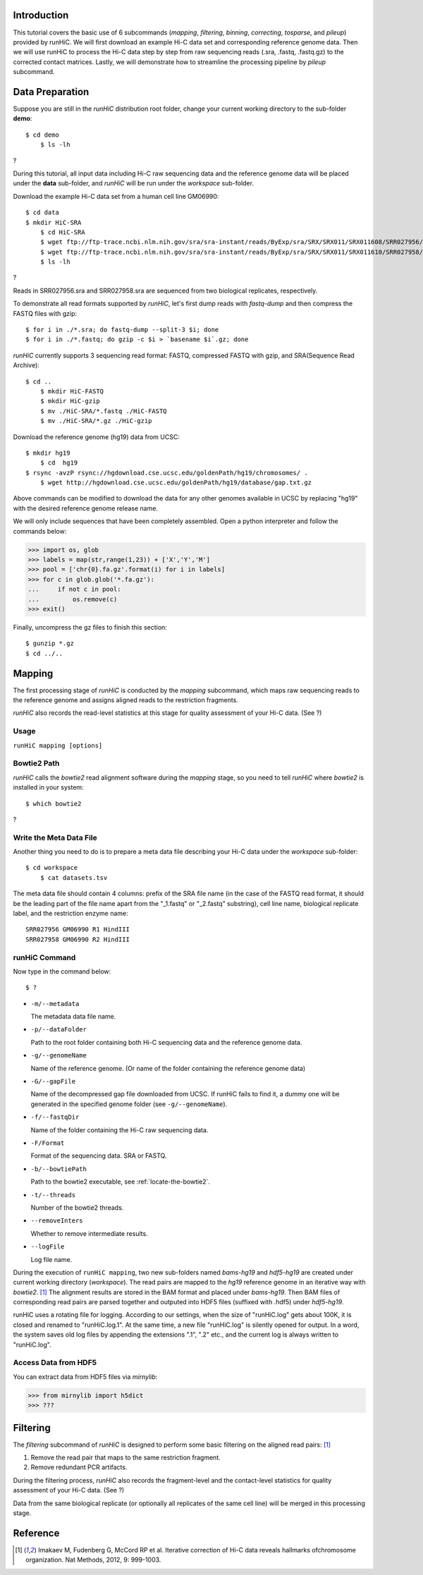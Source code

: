 Introduction
============
This tutorial covers the basic use of 6 subcommands (*mapping*, *filtering*,
*binning*, *correcting*, *tosparse*, and *pileup*) provided by runHiC. We
will first download an example Hi-C data set and corresponding reference
genome data. Then we will use runHiC to process the Hi-C data step by step
from raw sequencing reads (.sra, .fastq, .fastq.gz) to the corrected
contact matrices. Lastly, we will demonstrate how to streamline the processing
pipeline by *pileup* subcommand.

Data Preparation
================
Suppose you are still in the *runHiC* distribution root folder, change your
current working directory to the sub-folder **demo**::

    $ cd demo
	$ ls -lh

?

During this tutorial, all input data including Hi-C raw sequencing data and
the reference genome data will be placed under the **data** sub-folder, and
*runHiC* will be run under the *workspace* sub-folder.

Download the example Hi-C data set from a human cell line GM06990::

    $ cd data
    $ mkdir HiC-SRA
	$ cd HiC-SRA
	$ wget ftp://ftp-trace.ncbi.nlm.nih.gov/sra/sra-instant/reads/ByExp/sra/SRX/SRX011/SRX011608/SRR027956/SRR027956.sra -O SRR027956.sra
	$ wget ftp://ftp-trace.ncbi.nlm.nih.gov/sra/sra-instant/reads/ByExp/sra/SRX/SRX011/SRX011610/SRR027958/SRR027958.sra -O SRR027958.sra
	$ ls -lh

?

Reads in SRR027956.sra and SRR027958.sra are sequenced from two biological replicates,
respectively.

To demonstrate all read formats supported by *runHiC*, let's first dump reads
with *fastq-dump* and then compress the FASTQ files with gzip::

	$ for i in ./*.sra; do fastq-dump --split-3 $i; done
	$ for i in ./*.fastq; do gzip -c $i > `basename $i`.gz; done

*runHiC* currently supports 3 sequencing read format: FASTQ, compressed FASTQ with gzip,
and SRA(Sequence Read Archive)::

    $ cd ..
	$ mkdir HiC-FASTQ
	$ mkdir HiC-gzip
	$ mv ./HiC-SRA/*.fastq ./HiC-FASTQ
	$ mv ./HiC-SRA/*.gz ./HiC-gzip
	
Download the reference genome (hg19) data from UCSC::

    $ mkdir hg19
	$ cd  hg19
    $ rsync -avzP rsync://hgdownload.cse.ucsc.edu/goldenPath/hg19/chromosomes/ .
	$ wget http://hgdownload.cse.ucsc.edu/goldenPath/hg19/database/gap.txt.gz

Above commands can be modified to download the data for any other genomes
available in UCSC by replacing "hg19" with the desired reference genome
release name.

We will only include sequences that have been completely assembled. Open
a python interpreter and follow the commands below:

>>> import os, glob
>>> labels = map(str,range(1,23)) + ['X','Y','M']
>>> pool = ['chr{0}.fa.gz'.format(i) for i in labels]
>>> for c in glob.glob('*.fa.gz'):
...     if not c in pool:
...         os.remove(c)
>>> exit()

Finally, uncompress the gz files to finish this section::

	$ gunzip *.gz
	$ cd ../..
	
Mapping
=======
The first processing stage of *runHiC* is conducted by the *mapping* subcommand,
which maps raw sequencing reads to the reference genome and assigns aligned
reads to the restriction fragments.

*runHiC* also records the read-level statistics at this stage for quality
assessment of your Hi-C data. (See ?)

Usage
-----
``runHiC mapping [options]``

.. _locate-the-bowtie2

Bowtie2 Path
------------
*runHiC* calls the *bowtie2* read alignment software during the *mapping* stage,
so you need to tell *runHiC* where *bowtie2* is installed in your system::

    $ which bowtie2

?

Write the Meta Data File
------------------------
Another thing you need to do is to prepare a meta data file describing your Hi-C
data under the *workspace* sub-folder::

    $ cd workspace
	$ cat datasets.tsv
	
The meta data file should contain 4 columns: prefix of the SRA file name (in the
case of the FASTQ read format, it should be the leading part of the file name
apart from the "_1.fastq" or "_2.fastq" substring), cell line name, biological
replicate label, and the restriction enzyme name::

    SRR027956 GM06990 R1 HindIII
    SRR027958 GM06990 R2 HindIII

runHiC Command
---------------
Now type in the command below::

    $ ?

- ``-m/--metadata``

  The metadata data file name.

- ``-p/--dataFolder``

  Path to the root folder containing both Hi-C sequencing data and the reference
  genome data.

- ``-g/--genomeName``

  Name of the reference genome. (Or name of the folder containing the reference
  genome data)

- ``-G/--gapFile``

  Name of the decompressed gap file downloaded from UCSC. If runHiC fails to find
  it, a dummy one will be generated in the specified genome folder (see ``-g/--genomeName``).

- ``-f/--fastqDir``

  Name of the folder containing the Hi-C raw sequencing data.

- ``-F/Format``

  Format of the sequencing data. SRA or FASTQ.

- ``-b/--bowtiePath``

  Path to the bowtie2 executable, see :ref:`locate-the-bowtie2`.

- ``-t/--threads``

  Number of the bowtie2 threads.

- ``--removeInters``

  Whether to remove intermediate results.

- ``--logFile``

  Log file name.

During the execution of ``runHiC mapping``, two new sub-folders named *bams-hg19* and
*hdf5-hg19* are created under current working directory (*workspace*). The read pairs
are mapped to the *hg19* reference genome in an iterative way with *bowtie2*. [1]_
The alignment results are stored in the BAM format and placed under *bams-hg19*. Then
BAM files of corresponding read pairs are parsed together and outputed into HDF5 files
(suffixed with .hdf5) under *hdf5-hg19*.

runHiC uses a rotating file for logging. According to our settings, when the size of
"runHiC.log" gets about 100K, it is closed and renamed to "runHiC.log.1". At the same
time, a new file "runHiC.log" is silently opened for output. In a word, the system saves
old log files by appending the extensions ".1", ".2" etc., and the current log is always
written to "runHiC.log".

Access Data from HDF5
---------------------
You can extract data from HDF5 files via *mirnylib*:

>>> from mirnylib import h5dict
>>> ???

Filtering
=========
The *filtering* subcommand of *runHiC* is designed to perform some basic filtering on
the aligned read pairs: [1]_

1. Remove the read pair that maps to the same restriction fragment.
2. Remove redundant PCR artifacts.

During the filtering process, *runHiC* also records the fragment-level and the
contact-level statistics for quality assessment of your Hi-C data. (See ?)

Data from the same biological replicate (or optionally all replicates of the same cell
line) will be merged in this processing stage.




Reference
=========
.. [1] Imakaev M, Fudenberg G, McCord RP et al. Iterative correction of Hi-C data
       reveals hallmarks ofchromosome organization. Nat Methods, 2012, 9: 999-1003.

